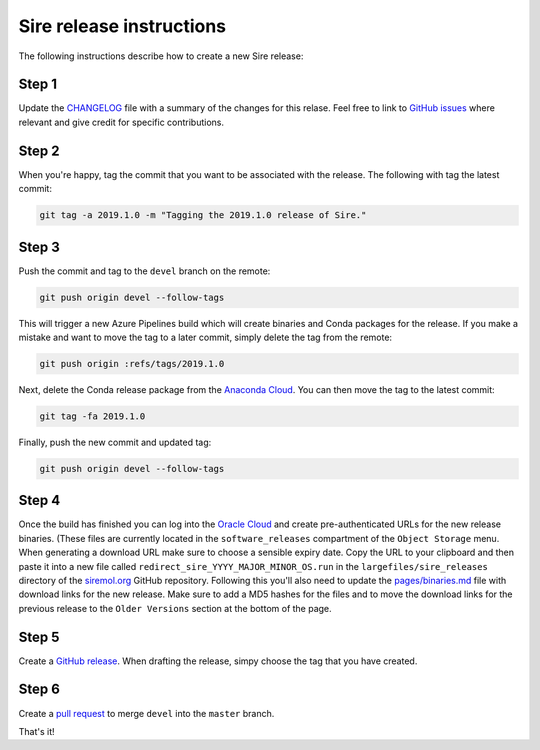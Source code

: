 Sire release instructions
*************************

The following instructions describe how to create a new Sire release:

Step 1
======

Update the `CHANGELOG <https://github.com/michellab/Sire/blob/devel/CHANGELOG>`_
file with a summary of the changes for this relase. Feel free to link to
`GitHub issues <https://github.com/michellab/Sire/issues>`_ where relevant
and give credit for specific contributions.

Step 2
======

When you're happy, tag the commit that you want to be associated with the
release. The following with tag the latest commit:

.. code-block:: bash

    git tag -a 2019.1.0 -m "Tagging the 2019.1.0 release of Sire."

Step 3
======

Push the commit and tag to the ``devel`` branch on the remote:

.. code-block:: bash

    git push origin devel --follow-tags

This will trigger a new Azure Pipelines build which will create binaries
and Conda packages for the release. If you make a mistake and want to move
the tag to a later commit, simply delete the tag from the remote:

.. code-block:: bash

    git push origin :refs/tags/2019.1.0

Next, delete the Conda release package from the `Anaconda Cloud <https://anaconda.org/michellab/sire/files>`_.
You can then move the tag to the latest commit:

.. code-block:: bash

    git tag -fa 2019.1.0

Finally, push the new commit and updated tag:

.. code-block:: bash

    git push origin devel --follow-tags

Step 4
======

Once the build has finished you can log into the `Oracle Cloud <https://cloud.oracle.com/home>`__
and create pre-authenticated URLs for the new release binaries. (These files
are currently located in the ``software_releases`` compartment of the ``Object Storage``
menu. When generating a download URL make sure to choose a sensible expiry
date. Copy the URL to your clipboard and then paste it into a new file called
``redirect_sire_YYYY_MAJOR_MINOR_OS.run`` in the ``largefiles/sire_releases``
directory of the `siremol.org <https://github.com/chryswoods/siremol.org/tree/master/largefiles/sire_releases>`_
GitHub repository. Following this you'll also need to update the
`pages/binaries.md <https://github.com/chryswoods/siremol.org/blob/master/pages/binaries.md>`_
file with download links for the new release. Make sure to add a MD5 hashes for
the files and to move the download links for the previous release to the
``Older Versions`` section at the bottom of the page.

Step 5
======

Create a `GitHub release <https://github.com/michellab/Sire/releases>`_. When
drafting the release, simpy choose the tag that you have created.

Step 6
======

Create a `pull request <https://github.com/michellab/Sire/pulls>`_ to merge
``devel`` into the ``master`` branch.

That's it!
